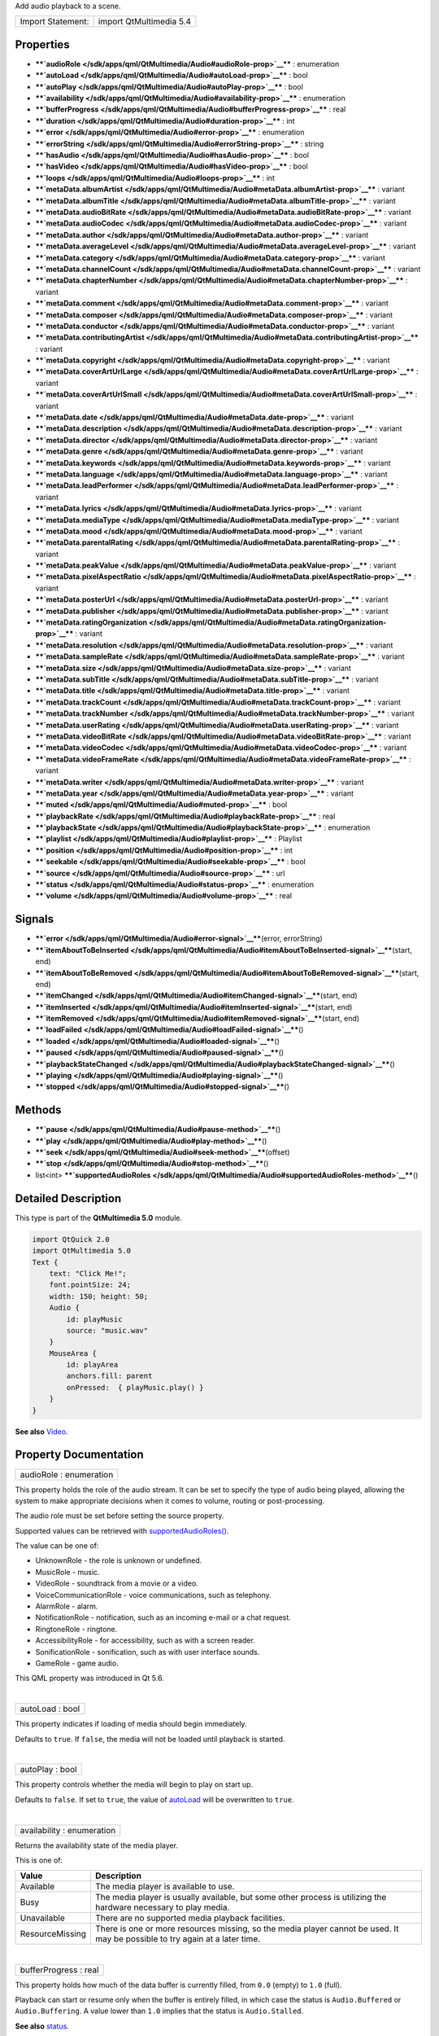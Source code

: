 Add audio playback to a scene.

+---------------------+---------------------------+
| Import Statement:   | import QtMultimedia 5.4   |
+---------------------+---------------------------+

Properties
----------

-  ****`audioRole </sdk/apps/qml/QtMultimedia/Audio#audioRole-prop>`__****
   : enumeration
-  ****`autoLoad </sdk/apps/qml/QtMultimedia/Audio#autoLoad-prop>`__****
   : bool
-  ****`autoPlay </sdk/apps/qml/QtMultimedia/Audio#autoPlay-prop>`__****
   : bool
-  ****`availability </sdk/apps/qml/QtMultimedia/Audio#availability-prop>`__****
   : enumeration
-  ****`bufferProgress </sdk/apps/qml/QtMultimedia/Audio#bufferProgress-prop>`__****
   : real
-  ****`duration </sdk/apps/qml/QtMultimedia/Audio#duration-prop>`__****
   : int
-  ****`error </sdk/apps/qml/QtMultimedia/Audio#error-prop>`__**** :
   enumeration
-  ****`errorString </sdk/apps/qml/QtMultimedia/Audio#errorString-prop>`__****
   : string
-  ****`hasAudio </sdk/apps/qml/QtMultimedia/Audio#hasAudio-prop>`__****
   : bool
-  ****`hasVideo </sdk/apps/qml/QtMultimedia/Audio#hasVideo-prop>`__****
   : bool
-  ****`loops </sdk/apps/qml/QtMultimedia/Audio#loops-prop>`__**** : int
-  ****`metaData.albumArtist </sdk/apps/qml/QtMultimedia/Audio#metaData.albumArtist-prop>`__****
   : variant
-  ****`metaData.albumTitle </sdk/apps/qml/QtMultimedia/Audio#metaData.albumTitle-prop>`__****
   : variant
-  ****`metaData.audioBitRate </sdk/apps/qml/QtMultimedia/Audio#metaData.audioBitRate-prop>`__****
   : variant
-  ****`metaData.audioCodec </sdk/apps/qml/QtMultimedia/Audio#metaData.audioCodec-prop>`__****
   : variant
-  ****`metaData.author </sdk/apps/qml/QtMultimedia/Audio#metaData.author-prop>`__****
   : variant
-  ****`metaData.averageLevel </sdk/apps/qml/QtMultimedia/Audio#metaData.averageLevel-prop>`__****
   : variant
-  ****`metaData.category </sdk/apps/qml/QtMultimedia/Audio#metaData.category-prop>`__****
   : variant
-  ****`metaData.channelCount </sdk/apps/qml/QtMultimedia/Audio#metaData.channelCount-prop>`__****
   : variant
-  ****`metaData.chapterNumber </sdk/apps/qml/QtMultimedia/Audio#metaData.chapterNumber-prop>`__****
   : variant
-  ****`metaData.comment </sdk/apps/qml/QtMultimedia/Audio#metaData.comment-prop>`__****
   : variant
-  ****`metaData.composer </sdk/apps/qml/QtMultimedia/Audio#metaData.composer-prop>`__****
   : variant
-  ****`metaData.conductor </sdk/apps/qml/QtMultimedia/Audio#metaData.conductor-prop>`__****
   : variant
-  ****`metaData.contributingArtist </sdk/apps/qml/QtMultimedia/Audio#metaData.contributingArtist-prop>`__****
   : variant
-  ****`metaData.copyright </sdk/apps/qml/QtMultimedia/Audio#metaData.copyright-prop>`__****
   : variant
-  ****`metaData.coverArtUrlLarge </sdk/apps/qml/QtMultimedia/Audio#metaData.coverArtUrlLarge-prop>`__****
   : variant
-  ****`metaData.coverArtUrlSmall </sdk/apps/qml/QtMultimedia/Audio#metaData.coverArtUrlSmall-prop>`__****
   : variant
-  ****`metaData.date </sdk/apps/qml/QtMultimedia/Audio#metaData.date-prop>`__****
   : variant
-  ****`metaData.description </sdk/apps/qml/QtMultimedia/Audio#metaData.description-prop>`__****
   : variant
-  ****`metaData.director </sdk/apps/qml/QtMultimedia/Audio#metaData.director-prop>`__****
   : variant
-  ****`metaData.genre </sdk/apps/qml/QtMultimedia/Audio#metaData.genre-prop>`__****
   : variant
-  ****`metaData.keywords </sdk/apps/qml/QtMultimedia/Audio#metaData.keywords-prop>`__****
   : variant
-  ****`metaData.language </sdk/apps/qml/QtMultimedia/Audio#metaData.language-prop>`__****
   : variant
-  ****`metaData.leadPerformer </sdk/apps/qml/QtMultimedia/Audio#metaData.leadPerformer-prop>`__****
   : variant
-  ****`metaData.lyrics </sdk/apps/qml/QtMultimedia/Audio#metaData.lyrics-prop>`__****
   : variant
-  ****`metaData.mediaType </sdk/apps/qml/QtMultimedia/Audio#metaData.mediaType-prop>`__****
   : variant
-  ****`metaData.mood </sdk/apps/qml/QtMultimedia/Audio#metaData.mood-prop>`__****
   : variant
-  ****`metaData.parentalRating </sdk/apps/qml/QtMultimedia/Audio#metaData.parentalRating-prop>`__****
   : variant
-  ****`metaData.peakValue </sdk/apps/qml/QtMultimedia/Audio#metaData.peakValue-prop>`__****
   : variant
-  ****`metaData.pixelAspectRatio </sdk/apps/qml/QtMultimedia/Audio#metaData.pixelAspectRatio-prop>`__****
   : variant
-  ****`metaData.posterUrl </sdk/apps/qml/QtMultimedia/Audio#metaData.posterUrl-prop>`__****
   : variant
-  ****`metaData.publisher </sdk/apps/qml/QtMultimedia/Audio#metaData.publisher-prop>`__****
   : variant
-  ****`metaData.ratingOrganization </sdk/apps/qml/QtMultimedia/Audio#metaData.ratingOrganization-prop>`__****
   : variant
-  ****`metaData.resolution </sdk/apps/qml/QtMultimedia/Audio#metaData.resolution-prop>`__****
   : variant
-  ****`metaData.sampleRate </sdk/apps/qml/QtMultimedia/Audio#metaData.sampleRate-prop>`__****
   : variant
-  ****`metaData.size </sdk/apps/qml/QtMultimedia/Audio#metaData.size-prop>`__****
   : variant
-  ****`metaData.subTitle </sdk/apps/qml/QtMultimedia/Audio#metaData.subTitle-prop>`__****
   : variant
-  ****`metaData.title </sdk/apps/qml/QtMultimedia/Audio#metaData.title-prop>`__****
   : variant
-  ****`metaData.trackCount </sdk/apps/qml/QtMultimedia/Audio#metaData.trackCount-prop>`__****
   : variant
-  ****`metaData.trackNumber </sdk/apps/qml/QtMultimedia/Audio#metaData.trackNumber-prop>`__****
   : variant
-  ****`metaData.userRating </sdk/apps/qml/QtMultimedia/Audio#metaData.userRating-prop>`__****
   : variant
-  ****`metaData.videoBitRate </sdk/apps/qml/QtMultimedia/Audio#metaData.videoBitRate-prop>`__****
   : variant
-  ****`metaData.videoCodec </sdk/apps/qml/QtMultimedia/Audio#metaData.videoCodec-prop>`__****
   : variant
-  ****`metaData.videoFrameRate </sdk/apps/qml/QtMultimedia/Audio#metaData.videoFrameRate-prop>`__****
   : variant
-  ****`metaData.writer </sdk/apps/qml/QtMultimedia/Audio#metaData.writer-prop>`__****
   : variant
-  ****`metaData.year </sdk/apps/qml/QtMultimedia/Audio#metaData.year-prop>`__****
   : variant
-  ****`muted </sdk/apps/qml/QtMultimedia/Audio#muted-prop>`__**** :
   bool
-  ****`playbackRate </sdk/apps/qml/QtMultimedia/Audio#playbackRate-prop>`__****
   : real
-  ****`playbackState </sdk/apps/qml/QtMultimedia/Audio#playbackState-prop>`__****
   : enumeration
-  ****`playlist </sdk/apps/qml/QtMultimedia/Audio#playlist-prop>`__****
   : Playlist
-  ****`position </sdk/apps/qml/QtMultimedia/Audio#position-prop>`__****
   : int
-  ****`seekable </sdk/apps/qml/QtMultimedia/Audio#seekable-prop>`__****
   : bool
-  ****`source </sdk/apps/qml/QtMultimedia/Audio#source-prop>`__**** :
   url
-  ****`status </sdk/apps/qml/QtMultimedia/Audio#status-prop>`__**** :
   enumeration
-  ****`volume </sdk/apps/qml/QtMultimedia/Audio#volume-prop>`__**** :
   real

Signals
-------

-  ****`error </sdk/apps/qml/QtMultimedia/Audio#error-signal>`__****\ (error,
   errorString)
-  ****`itemAboutToBeInserted </sdk/apps/qml/QtMultimedia/Audio#itemAboutToBeInserted-signal>`__****\ (start,
   end)
-  ****`itemAboutToBeRemoved </sdk/apps/qml/QtMultimedia/Audio#itemAboutToBeRemoved-signal>`__****\ (start,
   end)
-  ****`itemChanged </sdk/apps/qml/QtMultimedia/Audio#itemChanged-signal>`__****\ (start,
   end)
-  ****`itemInserted </sdk/apps/qml/QtMultimedia/Audio#itemInserted-signal>`__****\ (start,
   end)
-  ****`itemRemoved </sdk/apps/qml/QtMultimedia/Audio#itemRemoved-signal>`__****\ (start,
   end)
-  ****`loadFailed </sdk/apps/qml/QtMultimedia/Audio#loadFailed-signal>`__****\ ()
-  ****`loaded </sdk/apps/qml/QtMultimedia/Audio#loaded-signal>`__****\ ()
-  ****`paused </sdk/apps/qml/QtMultimedia/Audio#paused-signal>`__****\ ()
-  ****`playbackStateChanged </sdk/apps/qml/QtMultimedia/Audio#playbackStateChanged-signal>`__****\ ()
-  ****`playing </sdk/apps/qml/QtMultimedia/Audio#playing-signal>`__****\ ()
-  ****`stopped </sdk/apps/qml/QtMultimedia/Audio#stopped-signal>`__****\ ()

Methods
-------

-  ****`pause </sdk/apps/qml/QtMultimedia/Audio#pause-method>`__****\ ()
-  ****`play </sdk/apps/qml/QtMultimedia/Audio#play-method>`__****\ ()
-  ****`seek </sdk/apps/qml/QtMultimedia/Audio#seek-method>`__****\ (offset)
-  ****`stop </sdk/apps/qml/QtMultimedia/Audio#stop-method>`__****\ ()
-  list<int>
   ****`supportedAudioRoles </sdk/apps/qml/QtMultimedia/Audio#supportedAudioRoles-method>`__****\ ()

Detailed Description
--------------------

This type is part of the **QtMultimedia 5.0** module.

.. code:: qml

    import QtQuick 2.0
    import QtMultimedia 5.0
    Text {
        text: "Click Me!";
        font.pointSize: 24;
        width: 150; height: 50;
        Audio {
            id: playMusic
            source: "music.wav"
        }
        MouseArea {
            id: playArea
            anchors.fill: parent
            onPressed:  { playMusic.play() }
        }
    }

**See also**
`Video </sdk/apps/qml/QtMultimedia/qml-multimedia#video>`__.

Property Documentation
----------------------

+--------------------------------------------------------------------------+
|        \ audioRole : enumeration                                         |
+--------------------------------------------------------------------------+

This property holds the role of the audio stream. It can be set to
specify the type of audio being played, allowing the system to make
appropriate decisions when it comes to volume, routing or
post-processing.

The audio role must be set before setting the source property.

Supported values can be retrieved with
`supportedAudioRoles() </sdk/apps/qml/QtMultimedia/Audio#supportedAudioRoles-method>`__.

The value can be one of:

-  UnknownRole - the role is unknown or undefined.
-  MusicRole - music.
-  VideoRole - soundtrack from a movie or a video.
-  VoiceCommunicationRole - voice communications, such as telephony.
-  AlarmRole - alarm.
-  NotificationRole - notification, such as an incoming e-mail or a chat
   request.
-  RingtoneRole - ringtone.
-  AccessibilityRole - for accessibility, such as with a screen reader.
-  SonificationRole - sonification, such as with user interface sounds.
-  GameRole - game audio.

This QML property was introduced in Qt 5.6.

| 

+--------------------------------------------------------------------------+
|        \ autoLoad : bool                                                 |
+--------------------------------------------------------------------------+

This property indicates if loading of media should begin immediately.

Defaults to ``true``. If ``false``, the media will not be loaded until
playback is started.

| 

+--------------------------------------------------------------------------+
|        \ autoPlay : bool                                                 |
+--------------------------------------------------------------------------+

This property controls whether the media will begin to play on start up.

Defaults to ``false``. If set to ``true``, the value of
`autoLoad </sdk/apps/qml/QtMultimedia/Audio#autoLoad-prop>`__ will be
overwritten to ``true``.

| 

+--------------------------------------------------------------------------+
|        \ availability : enumeration                                      |
+--------------------------------------------------------------------------+

Returns the availability state of the media player.

This is one of:

+-------------------+--------------------------------------------------------------------------------------------------------------------------------+
| Value             | Description                                                                                                                    |
+===================+================================================================================================================================+
| Available         | The media player is available to use.                                                                                          |
+-------------------+--------------------------------------------------------------------------------------------------------------------------------+
| Busy              | The media player is usually available, but some other process is utilizing the hardware necessary to play media.               |
+-------------------+--------------------------------------------------------------------------------------------------------------------------------+
| Unavailable       | There are no supported media playback facilities.                                                                              |
+-------------------+--------------------------------------------------------------------------------------------------------------------------------+
| ResourceMissing   | There is one or more resources missing, so the media player cannot be used. It may be possible to try again at a later time.   |
+-------------------+--------------------------------------------------------------------------------------------------------------------------------+

| 

+--------------------------------------------------------------------------+
|        \ bufferProgress : real                                           |
+--------------------------------------------------------------------------+

This property holds how much of the data buffer is currently filled,
from ``0.0`` (empty) to ``1.0`` (full).

Playback can start or resume only when the buffer is entirely filled, in
which case the status is ``Audio.Buffered`` or ``Audio.Buffering``. A
value lower than ``1.0`` implies that the status is ``Audio.Stalled``.

**See also** `status </sdk/apps/qml/QtMultimedia/Audio#status-prop>`__.

| 

+--------------------------------------------------------------------------+
|        \ duration : int                                                  |
+--------------------------------------------------------------------------+

This property holds the duration of the media in milliseconds.

If the media doesn't have a fixed duration (a live stream for example)
this will be 0.

| 

+--------------------------------------------------------------------------+
|        \ error : enumeration                                             |
+--------------------------------------------------------------------------+

This property holds the error state of the audio. It can be one of:

+------------------+-----------------------------------------------------------------------------------+
| Value            | Description                                                                       |
+==================+===================================================================================+
| NoError          | There is no current error.                                                        |
+------------------+-----------------------------------------------------------------------------------+
| ResourceError    | The audio cannot be played due to a problem allocating resources.                 |
+------------------+-----------------------------------------------------------------------------------+
| FormatError      | The audio format is not supported.                                                |
+------------------+-----------------------------------------------------------------------------------+
| NetworkError     | The audio cannot be played due to network issues.                                 |
+------------------+-----------------------------------------------------------------------------------+
| AccessDenied     | The audio cannot be played due to insufficient permissions.                       |
+------------------+-----------------------------------------------------------------------------------+
| ServiceMissing   | The audio cannot be played because the media service could not be instantiated.   |
+------------------+-----------------------------------------------------------------------------------+

| 

+--------------------------------------------------------------------------+
|        \ errorString : string                                            |
+--------------------------------------------------------------------------+

This property holds a string describing the current error condition in
more detail.

| 

+--------------------------------------------------------------------------+
|        \ hasAudio : bool                                                 |
+--------------------------------------------------------------------------+

This property holds whether the media contains audio.

| 

+--------------------------------------------------------------------------+
|        \ hasVideo : bool                                                 |
+--------------------------------------------------------------------------+

This property holds whether the media contains video.

| 

+--------------------------------------------------------------------------+
|        \ loops : int                                                     |
+--------------------------------------------------------------------------+

This property holds the number of times the media is played. A value of
``0`` or ``1`` means the media will be played only once; set to
``Audio.Infinite`` to enable infinite looping.

The value can be changed while the media is playing, in which case it
will update the remaining loops to the new value.

The default is ``1``.

| 

+--------------------------------------------------------------------------+
|        \ metaData.albumArtist : variant                                  |
+--------------------------------------------------------------------------+

This property holds the name of the principal artist of the album the
media belongs to.

**See also** QMediaMetaData.

| 

+--------------------------------------------------------------------------+
|        \ metaData.albumTitle : variant                                   |
+--------------------------------------------------------------------------+

This property holds the title of the album the media belongs to.

**See also** QMediaMetaData.

| 

+--------------------------------------------------------------------------+
|        \ metaData.audioBitRate : variant                                 |
+--------------------------------------------------------------------------+

This property holds the bit rate of the media's audio stream in bits per
second.

**See also** QMediaMetaData.

| 

+--------------------------------------------------------------------------+
|        \ metaData.audioCodec : variant                                   |
+--------------------------------------------------------------------------+

This property holds the encoding of the media audio stream.

**See also** QMediaMetaData.

| 

+--------------------------------------------------------------------------+
|        \ metaData.author : variant                                       |
+--------------------------------------------------------------------------+

This property holds the author of the media.

**See also** QMediaMetaData.

| 

+--------------------------------------------------------------------------+
|        \ metaData.averageLevel : variant                                 |
+--------------------------------------------------------------------------+

This property holds the average volume level of the media.

**See also** QMediaMetaData.

| 

+--------------------------------------------------------------------------+
|        \ metaData.category : variant                                     |
+--------------------------------------------------------------------------+

This property holds the category of the media

**See also** QMediaMetaData.

| 

+--------------------------------------------------------------------------+
|        \ metaData.channelCount : variant                                 |
+--------------------------------------------------------------------------+

This property holds the number of channels in the media's audio stream.

**See also** QMediaMetaData.

| 

+--------------------------------------------------------------------------+
|        \ metaData.chapterNumber : variant                                |
+--------------------------------------------------------------------------+

This property holds the chapter number of the media.

**See also** QMediaMetaData.

| 

+--------------------------------------------------------------------------+
|        \ metaData.comment : variant                                      |
+--------------------------------------------------------------------------+

This property holds a user comment about the media.

**See also** QMediaMetaData.

| 

+--------------------------------------------------------------------------+
|        \ metaData.composer : variant                                     |
+--------------------------------------------------------------------------+

This property holds the composer of the media.

**See also** QMediaMetaData.

| 

+--------------------------------------------------------------------------+
|        \ metaData.conductor : variant                                    |
+--------------------------------------------------------------------------+

This property holds the conductor of the media.

**See also** QMediaMetaData.

| 

+--------------------------------------------------------------------------+
|        \ metaData.contributingArtist : variant                           |
+--------------------------------------------------------------------------+

This property holds the names of artists contributing to the media.

**See also** QMediaMetaData.

| 

+--------------------------------------------------------------------------+
|        \ metaData.copyright : variant                                    |
+--------------------------------------------------------------------------+

This property holds the media's copyright notice.

**See also** QMediaMetaData.

| 

+--------------------------------------------------------------------------+
|        \ metaData.coverArtUrlLarge : variant                             |
+--------------------------------------------------------------------------+

This property holds the URL of a large cover art image.

**See also** QMediaMetaData.

| 

+--------------------------------------------------------------------------+
|        \ metaData.coverArtUrlSmall : variant                             |
+--------------------------------------------------------------------------+

This property holds the URL of a small cover art image.

**See also** QMediaMetaData.

| 

+--------------------------------------------------------------------------+
|        \ metaData.date : variant                                         |
+--------------------------------------------------------------------------+

This property holds the date of the media.

**See also** QMediaMetaData.

| 

+--------------------------------------------------------------------------+
|        \ metaData.description : variant                                  |
+--------------------------------------------------------------------------+

This property holds a description of the media.

**See also** QMediaMetaData.

| 

+--------------------------------------------------------------------------+
|        \ metaData.director : variant                                     |
+--------------------------------------------------------------------------+

This property holds the director of the media.

**See also** QMediaMetaData.

| 

+--------------------------------------------------------------------------+
|        \ metaData.genre : variant                                        |
+--------------------------------------------------------------------------+

This property holds the genre of the media.

**See also** QMediaMetaData.

| 

+--------------------------------------------------------------------------+
|        \ metaData.keywords : variant                                     |
+--------------------------------------------------------------------------+

This property holds a list of keywords describing the media.

**See also** QMediaMetaData.

| 

+--------------------------------------------------------------------------+
|        \ metaData.language : variant                                     |
+--------------------------------------------------------------------------+

This property holds the language of the media, as an ISO 639-2 code.

**See also** QMediaMetaData.

| 

+--------------------------------------------------------------------------+
|        \ metaData.leadPerformer : variant                                |
+--------------------------------------------------------------------------+

This property holds the lead performer in the media.

**See also** QMediaMetaData.

| 

+--------------------------------------------------------------------------+
|        \ metaData.lyrics : variant                                       |
+--------------------------------------------------------------------------+

This property holds the lyrics to the media.

**See also** QMediaMetaData.

| 

+--------------------------------------------------------------------------+
|        \ metaData.mediaType : variant                                    |
+--------------------------------------------------------------------------+

This property holds the type of the media.

**See also** QMediaMetaData.

| 

+--------------------------------------------------------------------------+
|        \ metaData.mood : variant                                         |
+--------------------------------------------------------------------------+

This property holds the mood of the media.

**See also** QMediaMetaData.

| 

+--------------------------------------------------------------------------+
|        \ metaData.parentalRating : variant                               |
+--------------------------------------------------------------------------+

This property holds the parental rating of the media.

**See also** QMediaMetaData.

| 

+--------------------------------------------------------------------------+
|        \ metaData.peakValue : variant                                    |
+--------------------------------------------------------------------------+

This property holds the peak volume of media's audio stream.

**See also** QMediaMetaData.

| 

+--------------------------------------------------------------------------+
|        \ metaData.pixelAspectRatio : variant                             |
+--------------------------------------------------------------------------+

This property holds the pixel aspect ratio of an image or video.

**See also** QMediaMetaData.

| 

+--------------------------------------------------------------------------+
|        \ metaData.posterUrl : variant                                    |
+--------------------------------------------------------------------------+

This property holds the URL of a poster image.

**See also** QMediaMetaData.

| 

+--------------------------------------------------------------------------+
|        \ metaData.publisher : variant                                    |
+--------------------------------------------------------------------------+

This property holds the publisher of the media.

**See also** QMediaMetaData.

| 

+--------------------------------------------------------------------------+
|        \ metaData.ratingOrganization : variant                           |
+--------------------------------------------------------------------------+

This property holds the name of the rating organization responsible for
the parental rating of the media.

**See also** QMediaMetaData.

| 

+--------------------------------------------------------------------------+
|        \ metaData.resolution : variant                                   |
+--------------------------------------------------------------------------+

This property holds the dimension of an image or video.

**See also** QMediaMetaData.

| 

+--------------------------------------------------------------------------+
|        \ metaData.sampleRate : variant                                   |
+--------------------------------------------------------------------------+

This property holds the sample rate of the media's audio stream in
hertz.

**See also** QMediaMetaData.

| 

+--------------------------------------------------------------------------+
|        \ metaData.size : variant                                         |
+--------------------------------------------------------------------------+

This property property holds the size of the media in bytes.

**See also** QMediaMetaData.

| 

+--------------------------------------------------------------------------+
|        \ metaData.subTitle : variant                                     |
+--------------------------------------------------------------------------+

This property holds the sub-title of the media.

**See also** QMediaMetaData.

| 

+--------------------------------------------------------------------------+
|        \ metaData.title : variant                                        |
+--------------------------------------------------------------------------+

This property holds the title of the media.

**See also** QMediaMetaData.

| 

+--------------------------------------------------------------------------+
|        \ metaData.trackCount : variant                                   |
+--------------------------------------------------------------------------+

This property holds the number of tracks on the album containing the
media.

**See also** QMediaMetaData.

| 

+--------------------------------------------------------------------------+
|        \ metaData.trackNumber : variant                                  |
+--------------------------------------------------------------------------+

This property holds the track number of the media.

**See also** QMediaMetaData.

| 

+--------------------------------------------------------------------------+
|        \ metaData.userRating : variant                                   |
+--------------------------------------------------------------------------+

This property holds a user rating of the media in the range of 0 to 100.

**See also** QMediaMetaData.

| 

+--------------------------------------------------------------------------+
|        \ metaData.videoBitRate : variant                                 |
+--------------------------------------------------------------------------+

This property holds the bit rate of the media's video stream in bits per
second.

**See also** QMediaMetaData.

| 

+--------------------------------------------------------------------------+
|        \ metaData.videoCodec : variant                                   |
+--------------------------------------------------------------------------+

This property holds the encoding of the media's video stream.

**See also** QMediaMetaData.

| 

+--------------------------------------------------------------------------+
|        \ metaData.videoFrameRate : variant                               |
+--------------------------------------------------------------------------+

This property holds the frame rate of the media's video stream.

**See also** QMediaMetaData.

| 

+--------------------------------------------------------------------------+
|        \ metaData.writer : variant                                       |
+--------------------------------------------------------------------------+

This property holds the writer of the media.

**See also** QMediaMetaData.

| 

+--------------------------------------------------------------------------+
|        \ metaData.year : variant                                         |
+--------------------------------------------------------------------------+

This property holds the year of release of the media.

**See also** QMediaMetaData.

| 

+--------------------------------------------------------------------------+
|        \ muted : bool                                                    |
+--------------------------------------------------------------------------+

This property holds whether the audio output is muted.

Defaults to false.

| 

+--------------------------------------------------------------------------+
|        \ playbackRate : real                                             |
+--------------------------------------------------------------------------+

This property holds the rate at which audio is played at as a multiple
of the normal rate.

Defaults to 1.0.

| 

+--------------------------------------------------------------------------+
|        \ playbackState : enumeration                                     |
+--------------------------------------------------------------------------+

This property holds the state of media playback. It can be one of:

-  PlayingState - the media is currently playing.
-  PausedState - playback of the media has been suspended.
-  StoppedState - playback of the media is yet to begin.

| 

+--------------------------------------------------------------------------+
|        \ playlist : `Playlist </sdk/apps/qml/QtMultimedia/Playlist/>`__  |
+--------------------------------------------------------------------------+

This property holds the playlist used by the media player.

Setting the playlist property resets the
`source </sdk/apps/qml/QtMultimedia/Audio#source-prop>`__ to an empty
string.

This QML property was introduced in Qt 5.6.

| 

+--------------------------------------------------------------------------+
|        \ position : int                                                  |
+--------------------------------------------------------------------------+

This property holds the current playback position in milliseconds.

To change this position, use the
`seek() </sdk/apps/qml/QtMultimedia/Audio#seek-method>`__ method.

**See also** `seek() </sdk/apps/qml/QtMultimedia/Audio#seek-method>`__.

| 

+--------------------------------------------------------------------------+
|        \ seekable : bool                                                 |
+--------------------------------------------------------------------------+

This property holds whether position of the audio can be changed.

If true, calling the
`seek() </sdk/apps/qml/QtMultimedia/Audio#seek-method>`__ method will
cause playback to seek to the new position.

| 

+--------------------------------------------------------------------------+
|        \ source : url                                                    |
+--------------------------------------------------------------------------+

This property holds the source URL of the media.

Setting the source property clears the current
`playlist </sdk/apps/qml/QtMultimedia/Audio#playlist-prop>`__, if any.

| 

+--------------------------------------------------------------------------+
|        \ status : enumeration                                            |
+--------------------------------------------------------------------------+

This property holds the status of media loading. It can be one of:

-  NoMedia - no media has been set.
-  Loading - the media is currently being loaded.
-  Loaded - the media has been loaded.
-  Buffering - the media is buffering data.
-  Stalled - playback has been interrupted while the media is buffering
   data.
-  Buffered - the media has buffered data.
-  EndOfMedia - the media has played to the end.
-  InvalidMedia - the media cannot be played.
-  UnknownStatus - the status of the media is unknown.

| 

+--------------------------------------------------------------------------+
|        \ volume : real                                                   |
+--------------------------------------------------------------------------+

This property holds the volume of the audio output, from 0.0 (silent) to
1.0 (maximum volume).

Defaults to 1.0.

| 

Signal Documentation
--------------------

+--------------------------------------------------------------------------+
|        \ error(error, errorString)                                       |
+--------------------------------------------------------------------------+

This signal is emitted when an error has occurred. The errorString
parameter may contain more detailed information about the error.

The corresponding handler is ``onError``.

| 

+--------------------------------------------------------------------------+
|        \ itemAboutToBeInserted(start, end)                               |
+--------------------------------------------------------------------------+

This signal is emitted when items are to be inserted into the playlist
at *start* and ending at *end*.

The corresponding handler is ``onItemAboutToBeInserted``.

| 

+--------------------------------------------------------------------------+
|        \ itemAboutToBeRemoved(start, end)                                |
+--------------------------------------------------------------------------+

This signal emitted when items are to be deleted from the playlist at
*start* and ending at *end*.

The corresponding handler is ``onItemAboutToBeRemoved``.

| 

+--------------------------------------------------------------------------+
|        \ itemChanged(start, end)                                         |
+--------------------------------------------------------------------------+

This signal is emitted after items have been changed in the playlist
between *start* and *end* positions inclusive.

The corresponding handler is ``onItemChanged``.

| 

+--------------------------------------------------------------------------+
|        \ itemInserted(start, end)                                        |
+--------------------------------------------------------------------------+

This signal is emitted after items have been inserted into the playlist.
The new items are those between *start* and *end* inclusive.

The corresponding handler is ``onItemInserted``.

| 

+--------------------------------------------------------------------------+
|        \ itemRemoved(start, end)                                         |
+--------------------------------------------------------------------------+

This signal is emitted after items have been removed from the playlist.
The removed items are those between *start* and *end* inclusive.

The corresponding handler is ``onMediaRemoved``.

| 

+--------------------------------------------------------------------------+
|        \ loadFailed()                                                    |
+--------------------------------------------------------------------------+

This signal is emitted when the playlist loading failed.
`error </sdk/apps/qml/QtMultimedia/Audio#error-signal>`__ and
`errorString </sdk/apps/qml/QtMultimedia/Audio#errorString-prop>`__ can
be checked for more information on the failure.

The corresponding handler is ``onLoadFailed``.

| 

+--------------------------------------------------------------------------+
|        \ loaded()                                                        |
+--------------------------------------------------------------------------+

This signal is emitted when the playlist loading succeeded.

The corresponding handler is ``onLoaded``.

| 

+--------------------------------------------------------------------------+
|        \ paused()                                                        |
+--------------------------------------------------------------------------+

This signal is emitted when playback is paused.

The corresponding handler is ``onPaused``.

| 

+--------------------------------------------------------------------------+
|        \ playbackStateChanged()                                          |
+--------------------------------------------------------------------------+

This signal is emitted when the
`playbackState </sdk/apps/qml/QtMultimedia/Audio#playbackState-prop>`__
property is altered.

The corresponding handler is ``onPlaybackStateChanged``.

| 

+--------------------------------------------------------------------------+
|        \ playing()                                                       |
+--------------------------------------------------------------------------+

This signal is emitted when playback is started or resumed.

The corresponding handler is ``onPlaying``.

| 

+--------------------------------------------------------------------------+
|        \ stopped()                                                       |
+--------------------------------------------------------------------------+

This signal is emitted when playback is stopped.

The corresponding handler is ``onStopped``.

| 

Method Documentation
--------------------

+--------------------------------------------------------------------------+
|        \ pause()                                                         |
+--------------------------------------------------------------------------+

Pauses playback of the media.

Sets the
`playbackState </sdk/apps/qml/QtMultimedia/Audio#playbackState-prop>`__
property to PausedState.

| 

+--------------------------------------------------------------------------+
|        \ play()                                                          |
+--------------------------------------------------------------------------+

Starts playback of the media.

Sets the
`playbackState </sdk/apps/qml/QtMultimedia/Audio#playbackState-prop>`__
property to PlayingState.

| 

+--------------------------------------------------------------------------+
|        \ seek(offset)                                                    |
+--------------------------------------------------------------------------+

If the `seekable </sdk/apps/qml/QtMultimedia/Audio#seekable-prop>`__
property is true, seeks the current playback position to *offset*.

Seeking may be asynchronous, so the
`position </sdk/apps/qml/QtMultimedia/Audio#position-prop>`__ property
may not be updated immediately.

**See also**
`seekable </sdk/apps/qml/QtMultimedia/Audio#seekable-prop>`__ and
`position </sdk/apps/qml/QtMultimedia/Audio#position-prop>`__.

| 

+--------------------------------------------------------------------------+
|        \ stop()                                                          |
+--------------------------------------------------------------------------+

Stops playback of the media.

Sets the
`playbackState </sdk/apps/qml/QtMultimedia/Audio#playbackState-prop>`__
property to StoppedState.

| 

+--------------------------------------------------------------------------+
|        \ list<int> supportedAudioRoles()                                 |
+--------------------------------------------------------------------------+

Returns a list of supported audio roles.

If setting the audio role is not supported, an empty list is returned.

This QML method was introduced in Qt 5.6.

**See also**
`audioRole </sdk/apps/qml/QtMultimedia/Audio#audioRole-prop>`__.

| 

